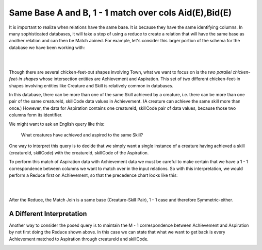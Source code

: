 Same Base A and B, 1 - 1 match over cols Aid(E),Bid(E)
------------------------------------------------------------

It is important to realize when relations have the same base. It is because they have the same identifying columns. In many sophisticated databases, it will take a step of using a reduce to create a relation that will have the same base as another relation and can then be Match Joined. For example, let's consider this larger portion of the schema for the database we have been working with:

|

.. image:: ../img/MatchJoin/09/Cr_Ach_Asp_Skill_LDS.png
    :height: 440px
    :align: center
    :alt: Large portion of LDS including Achievement and Aspiration

|

Though there are several chicken-feet-out shapes involving Town, what we want to focus on is the *two parallel chicken-feet-in shapes* whose intersection entities are Achievement and Aspiration. This set of two different chicken-feet-in shapes involving entities like Creature and Skill is relatively common in  databases.

In this database, there can be more than one of the same Skill achieved by a creature, i.e. there can be more than one pair of the same creatureId, skillCode data values in Achievement. (A creature can achieve the same skill more than once.) However, the data for Aspiration contains one creatureId, skillCode pair of data values, because those two columns form its identifier.

We might want to ask an English query like this:

    What creatures have achieved and aspired to the same Skill?

One way to interpret this query is to decide that we simply want a single instance of a creature having achieved a skill (creatureId, skillCode) with the creatureId, skillCode of the Aspiration.

To perform this match of Aspiration data with Achievement data we must be careful to make certain that we have a 1 - 1 correspondence between columns we want to match over in the input relations. So with this interpretation, we would perform a Reduce first on Achievement, so that the precedence chart looks like this:

|

.. image:: ../img/MatchJoin/09/Ach_Asp_1_1_E_E.png
    :height: 500px
    :align: center
    :alt: Precedence chart for Aspiring and Achieving Creature-Skill Pair

|

After the Reduce, the Match Join is a same base (Creature-Skill Pair), 1 - 1 case and therefore Symmetric-either.


A Different Interpretation
~~~~~~~~~~~~~~~~~~~~~~~~~~~

Another way to consider the posed query is to maintain the M - 1 correspondence between Achievement and Aspiration by not first doing the Reduce shown above. In this case we can state that what we want to get back is every Achievement matched to Aspiration through creatureId and skillCode.


.. mchoice:: mc-mj-09a
   :answer_a: Aid(E), Bid(E)
   :answer_b: Aid(S), Bid(E)
   :answer_c: Aid(D), Bid(E)
   :answer_d: Aid(O), Bid(E)
   :correct: c
   :feedback_a: creatureId, skillCode is not exactly Achievement's identifier
   :feedback_b: creatureId, skillCode is not some of Achievement's identifier
   :feedback_c: Yes- creatureId, skillCode is disjoint from Achievement's identifier and exactly Aspiration's identifier.
   :feedback_d: creatureId, skillCode does not overlap with any of Achievement's identifier

   What would the 'works on' columns be in this case?

.. mchoice:: mc-mj-09b
  :answer_a: Non-symmetric-A
  :answer_b: Symmetric-either
  :answer_c: Symmetric-pair
  :correct: a
  :feedback_a: Yes, M - 1 implies Non-symmetric-A
  :feedback_b: 1 - 1 implies Symmetric-either
  :feedback_c: M - M implies Symmetric pair

  What is the symmetry of this proposed M - 1 situation?

.. mchoice:: mc-mj-09c
  :answer_a: Different Base
  :answer_b: Same base
  :answer_c: Same Relation
  :correct: a
  :feedback_a: Yes, the identifiers of Achievement and Aspiration are different.
  :feedback_b: The identifier of Achievement is achId and Aspiration's identifier is creatureId, skillCode.
  :feedback_c: Achievement and Aspiration are not the same relation.

  What is are the bases of A (Achievement) and B (Aspiration) in this situation?

.. image:: https://upload.wikimedia.org/wikipedia/commons/2/2d/Wikidata_logo_under_construction_sign_square.svg
    :width: 100px
    :align: left
    :alt: Under construction
